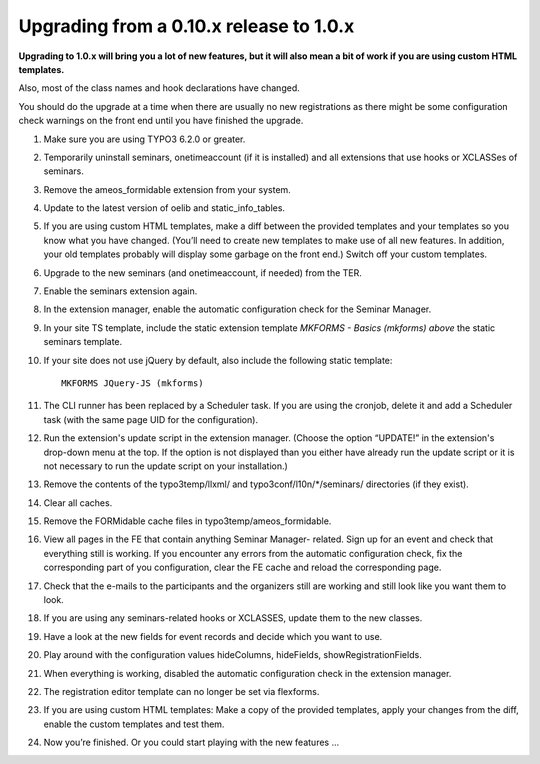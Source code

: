 .. ==================================================
.. FOR YOUR INFORMATION
.. --------------------------------------------------
.. -*- coding: utf-8 -*- with BOM.

.. ==================================================
.. DEFINE SOME TEXTROLES
.. --------------------------------------------------
.. role::   underline
.. role::   typoscript(code)
.. role::   ts(typoscript)
   :class:  typoscript
.. role::   php(code)


Upgrading from a 0.10.x release to 1.0.x
^^^^^^^^^^^^^^^^^^^^^^^^^^^^^^^^^^^^^^^^

**Upgrading to 1.0.x will bring you a lot of new features, but it will
also mean a bit of work if you are using custom HTML templates.**

Also, most of the class names and hook declarations have changed.

You should do the upgrade at a time when there are usually no new
registrations as there might be some configuration check warnings on
the front end until you have finished the upgrade.

#. Make sure you are using TYPO3 6.2.0 or greater.

#. Temporarily uninstall seminars, onetimeaccount (if it is installed)
   and all extensions that use hooks or XCLASSes of seminars.

#. Remove the ameos_formidable extension from your system.

#. Update to the latest version of oelib and static\_info\_tables.

#. If you are using custom HTML templates, make a diff between the
   provided templates and your templates so you know what you have
   changed. (You’ll need to create new templates to make use of all new
   features. In addition, your old templates probably will display some
   garbage on the front end.) Switch off your custom templates.

#. Upgrade to the new seminars (and onetimeaccount, if needed) from the TER.

#. Enable the seminars extension again.

#. In the extension manager, enable the automatic configuration check for
   the Seminar Manager.

#. In your site TS template, include the static extension template
   *MKFORMS - Basics (mkforms)*
   *above* the static seminars template.

#. If your site does not use jQuery by default, also include the following
   static template::
     MKFORMS JQuery-JS (mkforms)

#. The CLI runner has been replaced by a Scheduler task. If you are using
   the cronjob, delete it and add a Scheduler task (with the same page
   UID for the configuration).

#. Run the extension's update script in the extension manager. (Choose the
   option “UPDATE!” in the extension's drop-down menu at the top. If the
   option is not displayed than you either have already run the update
   script or it is not necessary to run the update script on your
   installation.)

#. Remove the contents of the typo3temp/llxml/ and
   typo3conf/l10n/\*/seminars/ directories (if they exist).

#. Clear all caches.

#. Remove the FORMidable cache files in typo3temp/ameos\_formidable.

#. View all pages in the FE that contain anything Seminar Manager-
   related. Sign up for an event and check that everything still is
   working. If you encounter any errors from the automatic configuration
   check, fix the corresponding part of you configuration, clear the FE
   cache and reload the corresponding page.

#. Check that the e-mails to the participants and the organizers still
   are working and still look like you want them to look.

#. If you are using any seminars-related hooks or XCLASSES, update them
   to the new classes.

#. Have a look at the new fields for event records and decide which you
   want to use.

#. Play around with the configuration values hideColumns, hideFields,
   showRegistrationFields.

#. When everything is working, disabled the automatic configuration check
   in the extension manager.

#. The registration editor template can no longer be set via flexforms.

#. If you are using custom HTML templates: Make a copy of the provided
   templates, apply your changes from the diff, enable the custom
   templates and test them.

#. Now you’re finished. Or you could start playing with the new features
   ...

